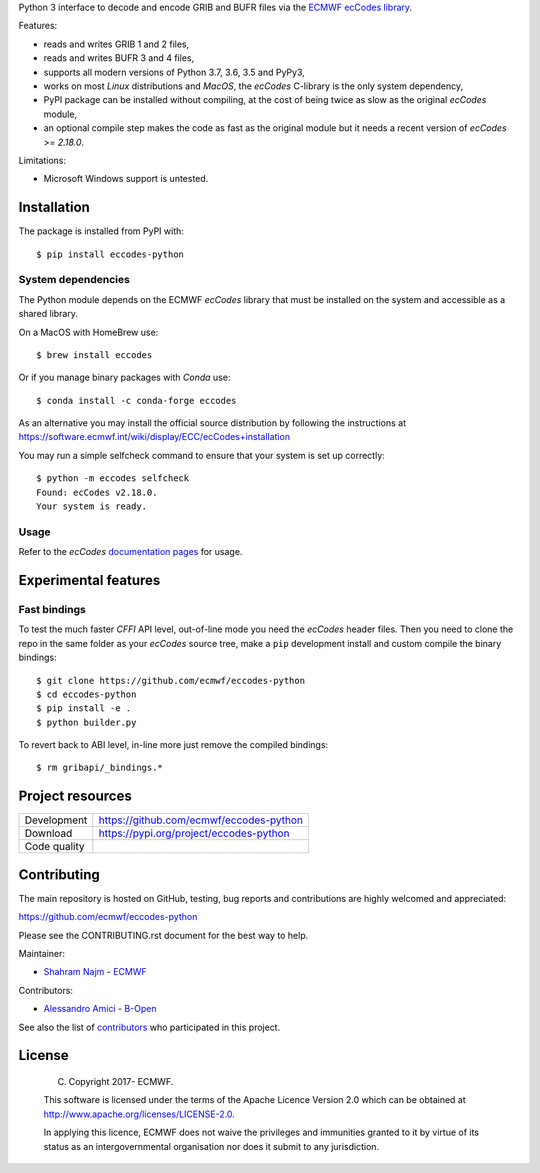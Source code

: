 
Python 3 interface to decode and encode GRIB and BUFR files via the
`ECMWF ecCodes library <https://software.ecmwf.int/wiki/display/ECC/>`_.

Features:

- reads and writes GRIB 1 and 2 files,
- reads and writes BUFR 3 and 4 files,
- supports all modern versions of Python 3.7, 3.6, 3.5 and PyPy3,
- works on most *Linux* distributions and *MacOS*, the *ecCodes* C-library is the only system dependency,
- PyPI package can be installed without compiling,
  at the cost of being twice as slow as the original *ecCodes* module,
- an optional compile step makes the code as fast as the original module
  but it needs a recent version of *ecCodes* `>= 2.18.0`.

Limitations:

- Microsoft Windows support is untested.


Installation
============

The package is installed from PyPI with::

    $ pip install eccodes-python


System dependencies
-------------------

The Python module depends on the ECMWF *ecCodes* library
that must be installed on the system and accessible as a shared library.

On a MacOS with HomeBrew use::

    $ brew install eccodes

Or if you manage binary packages with *Conda* use::

    $ conda install -c conda-forge eccodes

As an alternative you may install the official source distribution
by following the instructions at
https://software.ecmwf.int/wiki/display/ECC/ecCodes+installation

You may run a simple selfcheck command to ensure that your system is set up correctly::

    $ python -m eccodes selfcheck
    Found: ecCodes v2.18.0.
    Your system is ready.


Usage
-----

Refer to the *ecCodes* `documentation pages <https://confluence.ecmwf.int/display/ECC/Documentation>`_
for usage.


Experimental features
=====================

Fast bindings
-------------

To test the much faster *CFFI* API level, out-of-line mode you need the *ecCodes*
header files.
Then you need to clone the repo in the same folder as your *ecCodes* source tree,
make a ``pip`` development install and custom compile the binary bindings::

    $ git clone https://github.com/ecmwf/eccodes-python
    $ cd eccodes-python
    $ pip install -e .
    $ python builder.py

To revert back to ABI level, in-line more just remove the compiled bindings::

    $ rm gribapi/_bindings.*


Project resources
=================

============= =========================================================
Development   https://github.com/ecmwf/eccodes-python
Download      https://pypi.org/project/eccodes-python
Code quality  .. image:: https://api.travis-ci.org/ecmwf/eccodes-python.svg?branch=master
                :target: https://travis-ci.org/ecmwf/eccodes-python/branches
                :alt: Build Status on Travis CI
              .. image:: https://coveralls.io/repos/ecmwf/eccodes-python/badge.svg?branch=master&service=github
                :target: https://coveralls.io/github/ecmwf/eccodes-python
                :alt: Coverage Status on Coveralls
============= =========================================================


Contributing
============

The main repository is hosted on GitHub,
testing, bug reports and contributions are highly welcomed and appreciated:

https://github.com/ecmwf/eccodes-python

Please see the CONTRIBUTING.rst document for the best way to help.

Maintainer:

- `Shahram Najm <https://github.com/shahramn>`_ - `ECMWF <https://ecmwf.int>`_

Contributors:

- `Alessandro Amici <https://github.com/alexamici>`_ - `B-Open <https://bopen.eu>`_

See also the list of `contributors <https://github.com/ecmwf/eccodes-python/contributors>`_
who participated in this project.


License
=======

 (C) Copyright 2017- ECMWF.

 This software is licensed under the terms of the Apache Licence Version 2.0
 which can be obtained at http://www.apache.org/licenses/LICENSE-2.0.

 In applying this licence, ECMWF does not waive the privileges and immunities
 granted to it by virtue of its status as an intergovernmental organisation nor
 does it submit to any jurisdiction.

